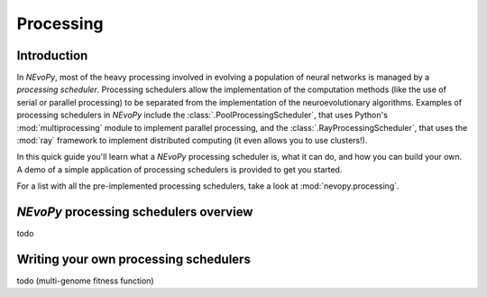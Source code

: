 ==========
Processing
==========

------------
Introduction
------------

In `NEvoPy`, most of the heavy processing involved in evolving a population of
neural networks is managed by a `processing scheduler`. Processing schedulers
allow the implementation of the computation methods (like the use of serial or
parallel processing) to be separated from the implementation of the
neuroevolutionary algorithms. Examples of processing schedulers in `NEvoPy`
include the :class:`.PoolProcessingScheduler`, that uses Python's
:mod:`multiprocessing` module to implement parallel processing, and the
:class:`.RayProcessingScheduler`, that uses the :mod:`ray` framework to
implement distributed computing (it even allows you to use clusters!).

In this quick guide you'll learn what a `NEvoPy` processing scheduler is, what
it can do, and how you can build your own. A demo of a simple application of
processing schedulers is provided to get you started.

For a list with all the pre-implemented processing schedulers, take a look at
:mod:`nevopy.processing`.


---------------------------------------
`NEvoPy` processing schedulers overview
---------------------------------------

todo


--------------------------------------
Writing your own processing schedulers
--------------------------------------

todo (multi-genome fitness function)